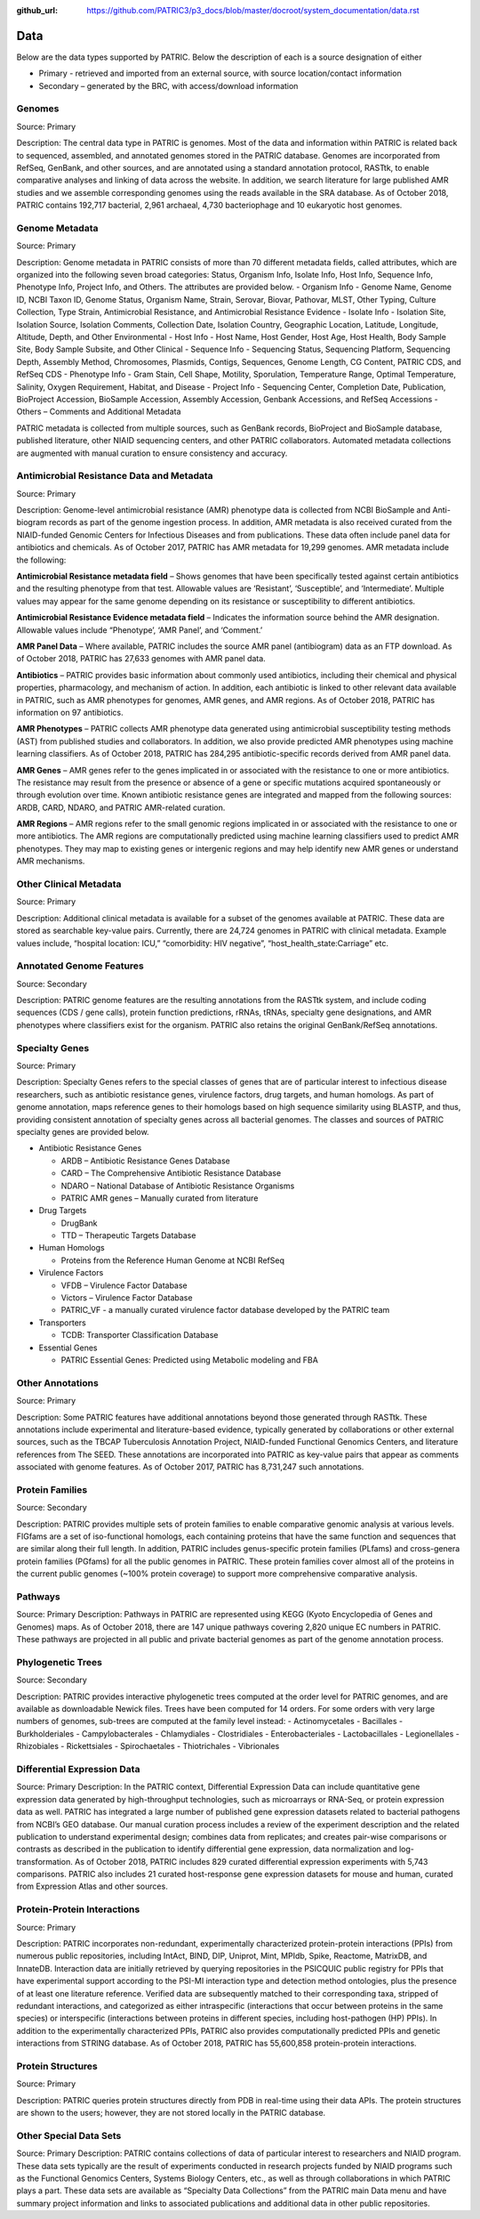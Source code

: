 :github_url: https://github.com/PATRIC3/p3_docs/blob/master/docroot/system_documentation/data.rst

Data
=====

Below are the data types supported by PATRIC. Below the description of each is a source designation of either 

- Primary - retrieved and imported from an external source, with source location/contact information
- Secondary – generated by the BRC, with access/download information

Genomes
-------

Source: Primary

Description: The central data type in PATRIC is genomes. Most of the data and information within PATRIC is related back to sequenced, assembled, and annotated genomes stored in the PATRIC database. Genomes are incorporated from RefSeq, GenBank, and other sources, and are annotated using a standard annotation protocol, RASTtk, to enable comparative analyses and linking of data across the website. In addition, we search literature for large published AMR studies and we assemble corresponding genomes using the reads available in the SRA database. As of October 2018, PATRIC contains 192,717 bacterial, 2,961 archaeal, 4,730 bacteriophage and 10 eukaryotic host genomes.

Genome Metadata
---------------

Source: Primary

Description: Genome metadata in PATRIC consists of more than 70 different metadata fields, called attributes, which are organized into the following seven broad categories: Status, Organism Info, Isolate Info, Host Info, Sequence Info, Phenotype Info, Project Info, and Others. The attributes are provided below.
- Organism Info - Genome Name, Genome ID, NCBI Taxon ID, Genome Status, Organism Name, Strain, Serovar, Biovar, Pathovar, MLST, Other Typing, Culture Collection, Type Strain, Antimicrobial Resistance, and Antimicrobial Resistance Evidence
- Isolate Info - Isolation Site, Isolation Source, Isolation Comments, Collection Date, Isolation Country, Geographic Location, Latitude, Longitude, Altitude, Depth, and Other Environmental
- Host Info - Host Name, Host Gender, Host Age, Host Health, Body Sample Site, Body Sample Subsite, and Other Clinical
- Sequence Info - Sequencing Status, Sequencing Platform, Sequencing Depth, Assembly Method, Chromosomes, Plasmids, Contigs, Sequences, Genome Length, CG Content, PATRIC CDS, and RefSeq CDS
- Phenotype Info - Gram Stain, Cell Shape, Motility, Sporulation, Temperature Range, Optimal Temperature, Salinity, Oxygen Requirement, Habitat, and Disease
- Project Info - Sequencing Center, Completion Date, Publication, BioProject Accession, BioSample Accession, Assembly Accession, Genbank Accessions, and RefSeq Accessions
- Others – Comments and Additional Metadata

PATRIC metadata is collected from multiple sources, such as GenBank records, BioProject and BioSample database, published literature, other NIAID sequencing centers, and other PATRIC collaborators. Automated metadata collections are augmented with manual curation to ensure consistency and accuracy.

Antimicrobial Resistance Data and Metadata
-------------------------------------------

Source: Primary

Description: Genome-level antimicrobial resistance (AMR) phenotype data is collected from NCBI BioSample and Anti-biogram records as part of the genome ingestion process.  In addition, AMR metadata is also received curated from the NIAID-funded Genomic Centers for Infectious Diseases and from publications. These data often include panel data for antibiotics and chemicals. As of October 2017, PATRIC has AMR metadata for 19,299 genomes. AMR metadata include the following:

**Antimicrobial Resistance metadata field** – Shows genomes that have been specifically tested against certain antibiotics and the resulting phenotype from that test. Allowable values are ‘Resistant’, ‘Susceptible’, and ‘Intermediate’. Multiple values may appear for the same genome depending on its resistance or susceptibility to different antibiotics.

**Antimicrobial Resistance Evidence metadata field** – Indicates the information source behind the AMR designation. Allowable values include “Phenotype’, ‘AMR Panel’, and ‘Comment.’

**AMR Panel Data** – Where available, PATRIC includes the source AMR panel (antibiogram) data as an FTP download. As of October 2018, PATRIC has 27,633 genomes with AMR panel data. 

**Antibiotics** – PATRIC provides basic information about commonly used antibiotics, including their chemical and physical properties, pharmacology, and mechanism of action. In addition, each antibiotic is linked to other relevant data available in PATRIC, such as AMR phenotypes for genomes, AMR genes, and AMR regions. As of October 2018, PATRIC has information on 97 antibiotics.

**AMR Phenotypes** – PATRIC collects AMR phenotype data generated using antimicrobial susceptibility testing methods (AST) from published studies and collaborators. In addition, we also provide predicted AMR phenotypes using machine learning classifiers. As of October 2018, PATRIC has 284,295 antibiotic-specific records derived from AMR panel data. 

**AMR Genes** – AMR genes refer to the genes implicated in or associated with the resistance to one or more antibiotics. The resistance may result from the presence or absence of a gene or specific mutations acquired spontaneously or through evolution over time. Known antibiotic resistance genes are integrated and mapped from the following sources: ARDB, CARD, NDARO, and PATRIC AMR-related curation.

**AMR Regions** – AMR regions refer to the small genomic regions implicated in or associated with the resistance to one or more antibiotics. The AMR regions are computationally predicted using machine learning classifiers used to predict AMR phenotypes. They may map to existing genes or intergenic regions and may help identify new AMR genes or understand AMR mechanisms.

Other Clinical Metadata 
------------------------

Source: Primary

Description: Additional clinical metadata is available for a subset of the genomes available at PATRIC. These data are stored as searchable key-value pairs. Currently, there are 24,724 genomes in PATRIC with clinical metadata. Example values include, “hospital location: ICU,” “comorbidity: HIV negative”, “host_health_state:Carriage” etc.

Annotated Genome Features
-------------------------

Source: Secondary

Description: PATRIC genome features are the resulting annotations from the RASTtk system, and include coding sequences (CDS / gene calls), protein function predictions, rRNAs, tRNAs, specialty gene designations, and AMR phenotypes where classifiers exist for the organism. PATRIC also retains the original GenBank/RefSeq annotations.

Specialty Genes 
-----------------

Source: Primary

Description: Specialty Genes refers to the special classes of genes that are of particular interest to infectious disease researchers, such as antibiotic resistance genes, virulence factors, drug targets, and human homologs. As part of genome annotation, maps reference genes to their homologs based on high sequence similarity using BLASTP, and thus, providing consistent annotation of specialty genes across all bacterial genomes. The classes and sources of PATRIC specialty genes are provided below.

- Antibiotic Resistance Genes

  - ARDB – Antibiotic Resistance Genes Database
  - CARD – The Comprehensive Antibiotic Resistance Database
  - NDARO – National Database of Antibiotic Resistance Organisms 
  - PATRIC AMR genes – Manually curated from literature

- Drug Targets

  - DrugBank
  - TTD – Therapeutic Targets Database

- Human Homologs

  - Proteins from the Reference Human Genome at NCBI RefSeq

- Virulence Factors

  - VFDB – Virulence Factor Database
  - Victors – Virulence Factor Database
  - PATRIC_VF - a manually curated virulence factor database developed by the PATRIC team

- Transporters

  - TCDB: Transporter Classification Database

- Essential Genes 

  - PATRIC Essential Genes: Predicted using Metabolic modeling and FBA

Other Annotations 
-----------------

Source: Primary

Description: Some PATRIC features have additional annotations beyond those generated through RASTtk. These annotations include experimental and literature-based evidence, typically generated by collaborations or other external sources, such as the TBCAP Tuberculosis Annotation Project, NIAID-funded Functional Genomics Centers, and literature references from The SEED. These annotations are incorporated into PATRIC as key-value pairs that appear as comments associated with genome features. As of October 2017, PATRIC has 8,731,247 such annotations.

Protein Families
-----------------

Source: Secondary

Description: PATRIC provides multiple sets of protein families to enable comparative genomic analysis at various levels. FIGfams are a set of iso-functional homologs, each containing proteins that have the same function and sequences that are similar along their full length. In addition, PATRIC includes genus-specific protein families (PLfams) and cross-genera protein families (PGfams) for all the public genomes in PATRIC. These protein families cover almost all of the proteins in the current public genomes (~100% protein coverage) to support more comprehensive comparative analysis. 

Pathways
--------
Source: Primary
Description: Pathways in PATRIC are represented using KEGG (Kyoto Encyclopedia of Genes and Genomes) maps. As of October 2018, there are 147 unique pathways covering 2,820 unique EC numbers in PATRIC. These pathways are projected in all public and private bacterial genomes as part of the genome annotation process. 

Phylogenetic Trees
------------------

Source: Secondary

Description: PATRIC provides interactive phylogenetic trees computed at the order level for PATRIC genomes, and are available as downloadable Newick files. Trees have been computed for 14 orders. For some orders with very large numbers of genomes, sub-trees are computed at the family level instead:
- Actinomycetales
- Bacillales
- Burkholderiales
- Campylobacterales
- Chlamydiales
- Clostridiales
- Enterobacteriales
- Lactobacillales
- Legionellales
- Rhizobiales
- Rickettsiales
- Spirochaetales
- Thiotrichales
- Vibrionales

Differential Expression Data 
-----------------------------
Source: Primary
Description: In the PATRIC context, Differential Expression Data can include quantitative gene expression data generated by high-throughput technologies, such as microarrays or RNA-Seq, or protein expression data as well. PATRIC has integrated a large number of published gene expression datasets related to bacterial pathogens from NCBI’s GEO database. Our manual curation process includes a review of the experiment description and the related publication to understand experimental design; combines data from replicates; and creates pair-wise comparisons or contrasts as described in the publication to identify differential gene expression, data normalization and log-transformation. As of October 2018, PATRIC includes 829 curated differential expression experiments with 5,743 comparisons. PATRIC also includes 21 curated host-response gene expression datasets for mouse and human, curated from Expression Atlas and other sources.

Protein-Protein Interactions 
-----------------------------

Source: Primary

Description: PATRIC incorporates non-redundant, experimentally characterized protein-protein interactions (PPIs) from numerous public repositories, including IntAct, BIND, DIP, Uniprot, Mint, MPIdb, Spike, Reactome, MatrixDB, and InnateDB. Interaction data are initially retrieved by querying repositories in the PSICQUIC public registry for PPIs that have experimental support according to the PSI-MI interaction type and detection method ontologies, plus the presence of at least one literature reference. Verified data are subsequently matched to their corresponding taxa, stripped of redundant interactions, and categorized as either intraspecific (interactions that occur between proteins in the same species) or interspecific (interactions between proteins in different species, including host-pathogen (HP) PPIs). In addition to the experimentally characterized PPIs, PATRIC also provides computationally predicted PPIs and genetic interactions from STRING database. As of October 2018, PATRIC has 55,600,858 protein-protein interactions.

Protein Structures
-------------------

Source: Primary

Description: PATRIC queries protein structures directly from PDB in real-time using their data APIs. The protein structures are shown to the users; however, they are not stored locally in the PATRIC database. 


Other Special Data Sets
-----------------------

Source: Primary
Description: PATRIC contains collections of data of particular interest to researchers and NIAID program. These data sets typically are the result of experiments conducted in research projects funded by NIAID programs such as the Functional Genomics Centers, Systems Biology Centers, etc., as well as through collaborations in which PATRIC plays a part.  These data sets are available as “Specialty Data Collections” from the PATRIC main Data menu and have summary project information and links to associated publications and additional data in other public repositories.

